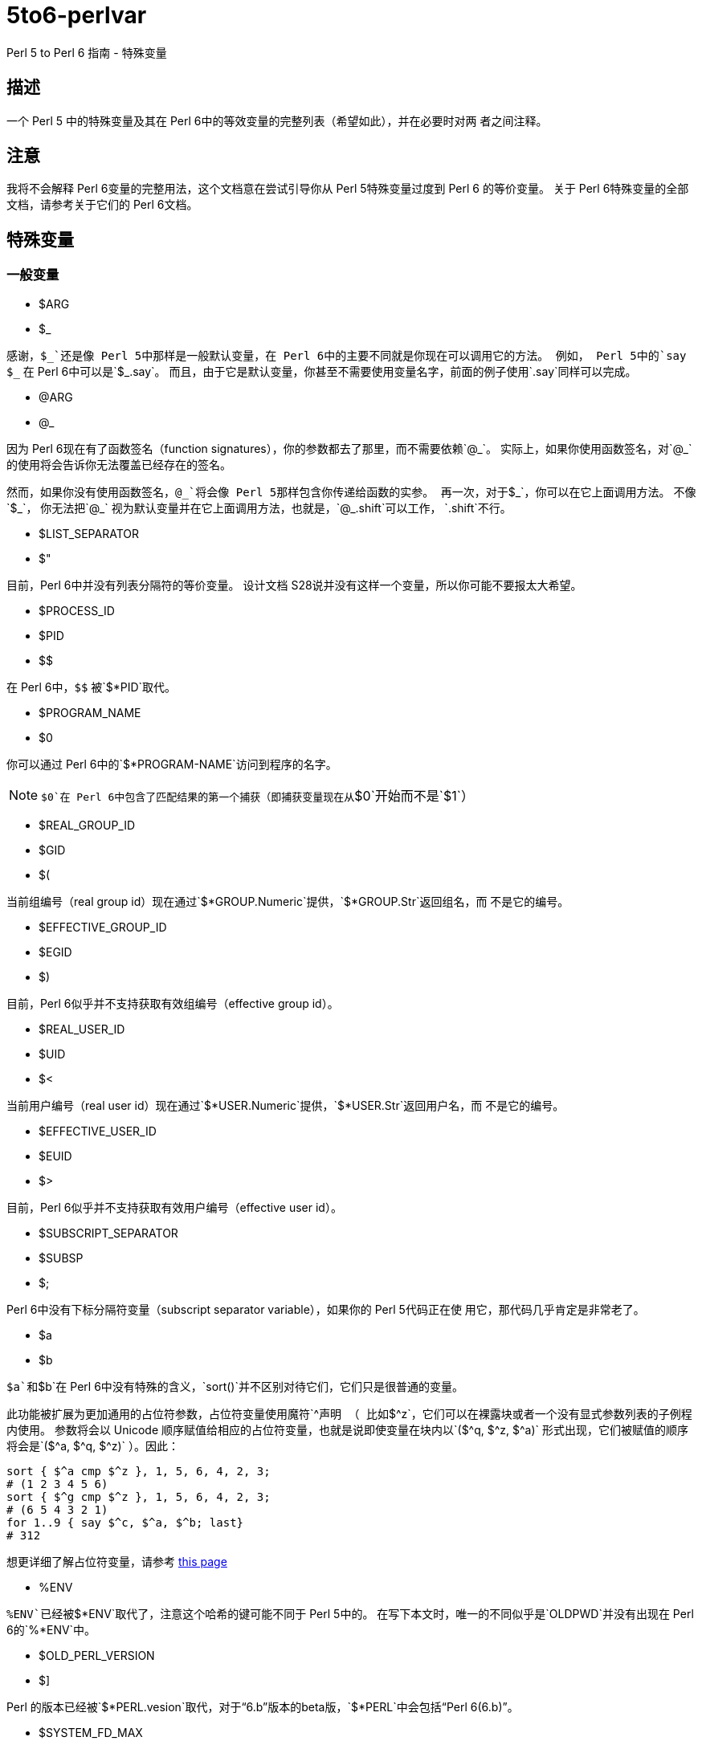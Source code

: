 = 5to6-perlvar
:toc-title: 目录

Perl 5 to Perl 6 指南 - 特殊变量

== 描述

一个 Perl 5 中的特殊变量及其在 Perl 6中的等效变量的完整列表（希望如此），并在必要时对两
者之间注释。

== 注意

我将不会解释 Perl 6变量的完整用法，这个文档意在尝试引导你从 Perl 5特殊变量过度到 Perl 6
的等价变量。
关于 Perl 6特殊变量的全部文档，请参考关于它们的 Perl 6文档。

== 特殊变量
:underline: _

=== 一般变量

* $ARG
* $_

感谢，`${underline}`还是像 Perl 5中那样是一般默认变量，在 Perl 6中的主要不同就是你现在可以调用它的方法。
例如， Perl 5中的`say ${underline}`
在 Perl 6中可以是`${underline}.say`。
而且，由于它是默认变量，你甚至不需要使用变量名字，前面的例子使用`.say`同样可以完成。

* @ARG
* @_

因为 Perl 6现在有了函数签名（function signatures），你的参数都去了那里，而不需要依赖`@{underline}`。
实际上，如果你使用函数签名，对`@{underline}`的使用将会告诉你无法覆盖已经存在的签名。

然而，如果你没有使用函数签名，`@{underline}`将会像 Perl 5那样包含你传递给函数的实参。
再一次，对于`${underline}`，你可以在它上面调用方法。
不像`${underline}`，
你无法把`@{underline}`
视为默认变量并在它上面调用方法，也就是，`@{underline}.shift`可以工作，
`.shift`不行。

* $LIST_SEPARATOR
* $"

目前，Perl 6中并没有列表分隔符的等价变量。
设计文档 S28说并没有这样一个变量，所以你可能不要报太大希望。

* $PROCESS_ID
* $PID
* $$

在 Perl 6中，`$$`
被`$*PID`取代。

* $PROGRAM_NAME
* $0

你可以通过 Perl 6中的`$*PROGRAM-NAME`访问到程序的名字。

NOTE: `$0`在 Perl 6中包含了匹配结果的第一个捕获（即捕获变量现在从`$0`开始而不是`$1`）

* $REAL_GROUP_ID
* $GID
* $(

当前组编号（real group id）现在通过`$*GROUP.Numeric`提供，`$*GROUP.Str`返回组名，而
不是它的编号。

* $EFFECTIVE_GROUP_ID
* $EGID
* $)

目前，Perl 6似乎并不支持获取有效组编号（effective group id）。

* $REAL_USER_ID
* $UID
* $<

当前用户编号（real user id）现在通过`$*USER.Numeric`提供，`$*USER.Str`返回用户名，而
不是它的编号。

* $EFFECTIVE_USER_ID
* $EUID
* $>

目前，Perl 6似乎并不支持获取有效用户编号（effective user id）。

* $SUBSCRIPT_SEPARATOR
* $SUBSP
* $;

Perl 6中没有下标分隔符变量（subscript separator variable），如果你的 Perl 5代码正在使
用它，那代码几乎肯定是非常老了。

* $a
* $b

`$a`和`$b`在 Perl 6中没有特殊的含义，`sort()`并不区别对待它们，它们只是很普通的变量。

此功能被扩展为更加通用的占位符参数，占位符变量使用魔符`^`声明
（
比如`$^z`，它们可以在裸露块或者一个没有显式参数列表的子例程内使用。
参数将会以 Unicode 顺序赋值给相应的占位符变量，也就是说即使变量在块内以`($^q, $^z, $^a)`
形式出现，它们被赋值的顺序将会是`($^a, $^q, $^z)`
）。因此：
[source, perl6]
----------------------------
sort { $^a cmp $^z }, 1, 5, 6, 4, 2, 3;
# (1 2 3 4 5 6)
sort { $^g cmp $^z }, 1, 5, 6, 4, 2, 3;
# (6 5 4 3 2 1)
for 1..9 { say $^c, $^a, $^b; last}
# 312
----------------------------
想更详细了解占位符变量，请参考 https://docs.perl6.org/language/variables#The_%5E_Twigil[this page]

* %ENV

`%ENV`已经被`$*ENV`取代了，注意这个哈希的键可能不同于 Perl 5中的。
在写下本文时，唯一的不同似乎是`OLDPWD`并没有出现在 Perl 6的`%*ENV`中。

* $OLD_PERL_VERSION
* $]

Perl 的版本已经被`$*PERL.vesion`取代，对于“6.b”版本的beta版，`$*PERL`中会包括“Perl 6(6.b)”。

* $SYSTEM_FD_MAX
* $^F

虽然设计文档（S28）表明将会变成`$*SYS_FD_MAX`，但现在并没有实现。

* @F

[需要更多探究] 在这一点上有点混乱，设计文档 S28 表明 Perl 5中的`@F`被`@_`取代，但是目前
并不清楚它如何工作。
另一方面，目前有一些有争议的问题，Perl 5到 Perl 6的迁移文档表明**rakudo**还没有实现选项`-a`和`-F`。

* @INC

在 Perl 6中已经不存在了，请使用“use lib”控制需要搜索的模块仓库路径。
与`@INC`最接近的只有`$*REPO`了，但是因为 Perl 6的预编译功能，它和`@INC`的工作方式完全不同。
[source, perl6]
----------------------------
# 打印编译模块仓库的列表
.say for $*REPO.repo-chain;
----------------------------

* %INC

在 Perl 6中不在存在，因为每一个仓库负责记住哪些模块已经加载了。
你可以获取所有加载模块（编译单元）的列表，像这样：
[source, perl6]
----------------------------
use Test;
use MyModule;
say flat $*REPO.repo-chain.map(*.loaded); # -> (MyModule Test)
----------------------------

* $INPLACE_EDIT
* $^I

S28推荐使用`$*INPLACE_EDIT`，但它现在还不存在。

* $^M

S28推荐使用`$*EMERGENCY_MEMORY`，但它现在还不存在。

* $OSNAME
* $^O

这个有点不清楚，这可能取决于你对“操作系统的名称”如何理解，S28有三种不同的建议，并且对应的
有三种不同的答案。在我的 OS X 机器上。。。
[source, perl6]
----------------------------
say $*KERNEL;   # 输出 "darwin (14.3.0)"
say $*DISTRO;   # 输出 "macosx (10.10.3)"
----------------------------

在任何一个变量上使用调用`.version`将会返回版本号，`.name`将会是内核或者发行版的名字。
这些对象还包含了其它的信息。

S28还列出了`$*VM`（我的rakudo star目前给出的是“moar (2015.5.63.ge.7.a.473.c)”），但
我不清楚 VM 跟操作系统是如何关联的。

* %SIG

[需要更多探究]没有等价的变量，S28表明此功能现在由 Perl 6 中的事件过滤器（event filters）
以及异常转换（exception translation）处理。

* $BASETIME
* $^T

被 Perl 6中的`$*INITTIME`取代。
不像 Perl 5，它不是从新纪元开始的秒数，而是一个`Instant`对象，使用以原子秒为单位的小数表示。

* $PERL_VERSION
* $^V

正如`$]`一样，它现在被`$*PERL.version`取代了。

* ${^WIN32_SLOPPY_STAT}

在 Perl 6中没有类似的东西。

* $EXECUTABLE_NAME
* $^X

它被`$*EXECUTABLE-NAME`取代了。
注意它在 Perl 6中是一个`IO`对象，所以使用`~$*EXECUTABLE-NAME`将会得到一个接近于 Perl 5
实现的`Str`。

=== 与正则表达式相关的变量

==== 性能问题

就像上面描述的，`$``、`$&`以及`$'`在 Perl 6中已经不存在了。
主要被`$/`的变体取代，随着它们的消除， Perl 5中相关的性能问题不再适用。

* $<digits> ($1, $2, ...)

这些在 Perl 6中也存在的变量和 Perl 5中的功能一样，除了它们现在从`$0`开始而不是`$1`。
此外，它们是匹配变量`$/`的下标项的同义词，也就是，`$0`等价于`$/[0]`，`$1`等价于`$/[1]`，
以此类推。

* $MATCH
* $&

`$/`现在包含着匹配的对象，所以 Perl 5中`$&`的行为可以对它字符串化来获得，即`~$/`。
`$/.Str`也会奏效，但是`~$/`是更常用的范式。

* ${^MATCH}

因为前述的性能问题已经不再存在了，所以这个变量在 Perl 6中不再使用了。

* $PERMATCH
* $`

被`$/.prematch`取代。

* ${^PREMATCH}

因为前述的性能问题已经不再存在了，所以这个变量在 Perl 6中不再使用了。

* $POSTMATCH
* $'

被`$/.postmatch`取代。

* ${^POSMATCH}

因为前述的性能问题已经不再存在了，所以这个变量在 Perl 6中不再使用了。

* $LAST_PAREN_MATCH
* $+

在 Perl 6中不再存在，但是你可以通过使用`$/[* - 1].Str`（`$/[* - 1]`将会是匹配对象，
而不是实际的字符串）获取相同的信息。

如果你想要__理解__它是如何工作的，你可以参考这些文档：

link:++https://docs.perl6.org/routine/[%20]#language_documentation_operator++[++[]routine++]

https://docs.perl6.org/type/Whatever[Whatever]

。。。也许还有

https://design.perl6.org/S02.html#line_1126

。。。虽然设计文档并不总是最新的。

* $LAST_SUBMATCH_RESULT
* $^N

S28建议使用`$*MOST_RECENT_CAPTURED_MATCH`，但是现在并没有任何实现变量与`$^N`相符合。

* @LAST_MATCH_END
* @+

如同大多数跟正则表达式相关的变量一样，这个函数功能或者至少一部分，由 Perl 6中的变量`$/`提供。
或者，在这种情况下，数字变量是它的下标对象的别名，偏移可以使用`.to`方法得到，即第一个偏移是`$/[0].to`，
它的同义词是`$0.to`，Perl 5提供的`$+[0]`由`$/.to`提供。

* %LAST_PAREN_MATCH
* %+

再次，我们将它移动到了`$/`中，以前的`$+{match}`现在是`$/{match}`。

* @LAST_MATCH_START
* @-

类似于使用`.to`方法取代`@+`，`@-`被`$/`以及它的变种的`.from`方法取代。
第一个偏移`$/[0].from`等价于`$0.from`，Perl 5中的`$-[0]`现在是`$/.from`。

* %LAST_MATCH_START
* %-

类似于`%+`，`%-{match}`的可以被`$/{match}`取代。

* $LAST_REGEXP_CODE_RESULT
* $^R

没有等价变量。

* ${^RE_DEBUG_FLAGS}

没有等价变量。

* ${^RE_TRIE_MAXBUF}

没有等价变量。

=== 文件句柄相关

* $ARGV

当前行读取文件的名字现在可以通过`$*ARGFILES.filename`获取到。

* @ARGV

`@*ARGS`包含了当前的命令行参数。

* ARGV

已经被`$*ARGFILES`取代。

* ARGVOUT

因为`-i`命令行选项现在还没有实现，目前并没有与`ARGVOUT`等价的变量。

* $OUTPUT_FILE_SEPARATOR
* $OFS
* $,

目前没有明显的等价变量。

* $INPUT_LINE_NUMBER
* $NR
* $.

当前行数现在通过文件句柄的`.ins`方法返回，例如`$*IN.ins`。

* $INPUT_RECORD_SEPARATOR
* $RS
* $/

可以通过文件句柄的`.nl-in`方法获得，例如`$*IN.nl-in`。

* $OUTPUT_RECORD_SEPARATOR
* $ORS
* $\

可以通过文件句柄的`nl-out`方法获得，例如`$*OUT.nl-out`。

* $OUTPUT_AUTOFLUSH
* $|

Perl 6目前没有实现自动刷新缓冲区（autoflush）。

* ${^LAST_FH}

在 Perl 6中没有实现。

=== 格式相关

Perl 6中并没有内建格式。

=== 错误变量

因为 Perl 6中错误变量发生了变化，我将不会单独的介绍变化的细节。

引用 Perl 6的文档，"$!是错误变量"，就是这样。
所有的错误变量看来都被`$!`取代，与 Perl 6的其它部分一样，它可能是一个对象，根据用法的不同返回不同的
结果。
遗憾的是，目前关于它的文档比较稀少，它可能会如你所想，但我不保证这一点，希望不久的将来会有更多
的信息。

=== 解释器相关

* $COMPILING
* $^C
* $^D

目前没有与这些变量等价的变量。

* ${^ENCODING}

尽管在 Perl 5中弃用了，不过可能会有某种等价版本`$?ENC`，但是目前不清楚。

* ${^GLOBAL_PHASE}

Perl 6中没有等价物。

* $^H
* %^H
* ${^OPEN}

Perl 6可能有也可能没有与它们等价的变量，但是它们是内部的，你不应该去弄乱它们 -
自然不会如果你对Perl 6的理解需要你阅读此文档（certainly not if your understanding
of Perl 6 requires you to read this document）。。。

* $PERLDB
* $^P

Perl 6的调试器类似于 Perl 5的调试器机会是比较小的，基于这一点 Perl 6中并没有等价的变量。

* ${^TAINT}

S28表明这个变量被“挂起”了，目前不存在。

* ${^UNICODE}
* ${^UTF8CACHE}
* ${^UTF8LOCAL}

Unicode相关的变量在 Perl 6中似乎不存在，但是 - 可能 - 会有类似于`$?ENC`的东西。
然而，这完全是未经证实的。

=== 弃用的或者移除的

它们应该不言而喻，因为这些已经从 Perl 5中删除的变量，没有必要告诉你在 Perl 6中如何使用它们。
